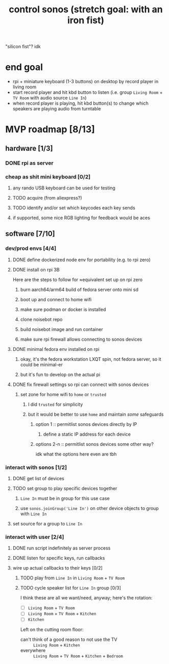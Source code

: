 #+title: control sonos (stretch goal: with an iron fist)
"silicon fist"? idk

* end goal
- rpi + miniature keyboard (1-3 buttons) on desktop by record player in living room
- start record player and hit kbd button to listen (i.e. group =Living Room= + =TV Room= with audio source =Line In=)
- when record player is playing, hit kbd button(s) to change which speakers are playing audio from turntable

* MVP roadmap [8/13]
** hardware [1/3]
*** DONE rpi as server
*** cheap as shit mini keyboard [0/2]
**** any rando USB keyboard can be used for testing
**** TODO acquire (from aliexpress?)
**** TODO identify and/or set which keycodes each key sends
**** if supported, some nice RGB lighting for feedback would be aces
** software [7/10]
*** dev/prod envs [4/4]
**** DONE define dockerized node env for portability (e.g. to rpi zero)
**** DONE install on rpi 3B
Here are the steps to follow for ≈equivalent set up on rpi zero
***** burn aarch64/arm64 build of fedora server onto mini sd
***** boot up and connect to home wifi
***** make sure podman or docker is installed
***** clone noisebot repo
***** build noisebot image and run container
***** make sure rpi firewall allows connecting to sonos devices
**** DONE minimal fedora env installed on rpi
***** okay, it's the fedora workstation LXQT spin, not fedora server, so it could be minimal-er
***** but it's fun to develop on the actual pi
**** DONE fix firewall settings so rpi can connect with sonos devices
***** set zone for home wifi to =home= or =trusted=
****** I did =trusted= for simplicity
****** but it would be better to use =home= and maintain /some/ safeguards
******* option 1 :: permitlist sonos devices directly by IP
******** define a static IP address for each device
******* options 2-n :: permitlist sonos devices some other way?
idk what the options here even are tbh
*** interact with sonos [1/2]
**** DONE get list of devices
**** TODO set group to play specific devices together
***** =Line In= must be in group for this use case
***** use =sonos.joinGroup('Line In')= on other device objects to group with =Line In=
**** set source for a group to =Line In=
*** interact with user [2/4]
**** DONE run script indefinitely as server process
**** DONE listen for specific keys, run callbacks
**** wire up actual callbacks to their keys [0/2]
***** TODO play from =Line In= in =Living Room= + =TV Room=
***** TODO cycle speaker list for =Line In= group [0/3]
I think these are all we want/need, anyway; here's the rotation:
- [ ] =Living Room= + =TV Room=
- [ ] =Living Room= + =TV Room= + =Kitchen=
- [ ] =Kitchen=

Left on the cutting room floor:
- can't think of a good reason to not use the TV :: =Living Room= + =Kitchen=
- everywhere :: =Living Room= + =TV Room= + =Kitchen= + =Bedroom=
